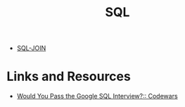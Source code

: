 :PROPERTIES:
:ID:       9af6b499-e5f1-405e-88d2-c550f27c0dc5
:END:
#+title: SQL



- [[id:86fde2a9-22f9-4da0-a87c-970cbda49976][SQL-JOIN]]

* Links and Resources

- [[https://www.codewars.com/post/would-you-pass-the-google-sql-interview-test-yourself-with-these-7-concepts][Would You Pass the Google SQL Interview?:: Codewars]]
